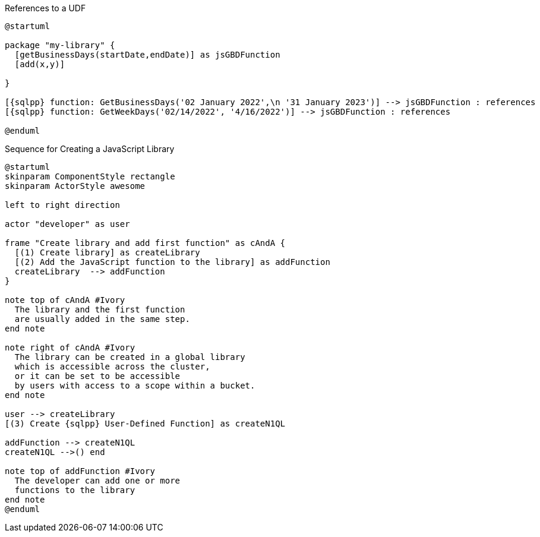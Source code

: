 // tag::multiple-references-to-udf[]
.References to a UDF
[plantuml#multiple-references-to-udf, subs=attributes]
....
@startuml

package "my-library" {
  [getBusinessDays(startDate,endDate)] as jsGBDFunction
  [add(x,y)]
  
}

[{sqlpp} function: GetBusinessDays('02 January 2022',\n '31 January 2023')] --> jsGBDFunction : references
[{sqlpp} function: GetWeekDays('02/14/2022', '4/16/2022')] --> jsGBDFunction : references

@enduml
....
// end::multiple-references-to-udf[]

//tag::javascript-udf-library-creation-sequence[]
.Sequence for Creating a JavaScript Library
[plantuml#create-library-udf-sequence, subs=attributes]
....
@startuml
skinparam ComponentStyle rectangle
skinparam ActorStyle awesome

left to right direction

actor "developer" as user

frame "Create library and add first function" as cAndA {
  [(1) Create library] as createLibrary
  [(2) Add the JavaScript function to the library] as addFunction
  createLibrary  --> addFunction
}

note top of cAndA #Ivory
  The library and the first function
  are usually added in the same step.
end note

note right of cAndA #Ivory
  The library can be created in a global library 
  which is accessible across the cluster, 
  or it can be set to be accessible
  by users with access to a scope within a bucket.
end note

user --> createLibrary
[(3) Create {sqlpp} User-Defined Function] as createN1QL

addFunction --> createN1QL
createN1QL -->() end

note top of addFunction #Ivory
  The developer can add one or more
  functions to the library 
end note
@enduml
....
//end::javascript-udf-library-creation-sequence[]

